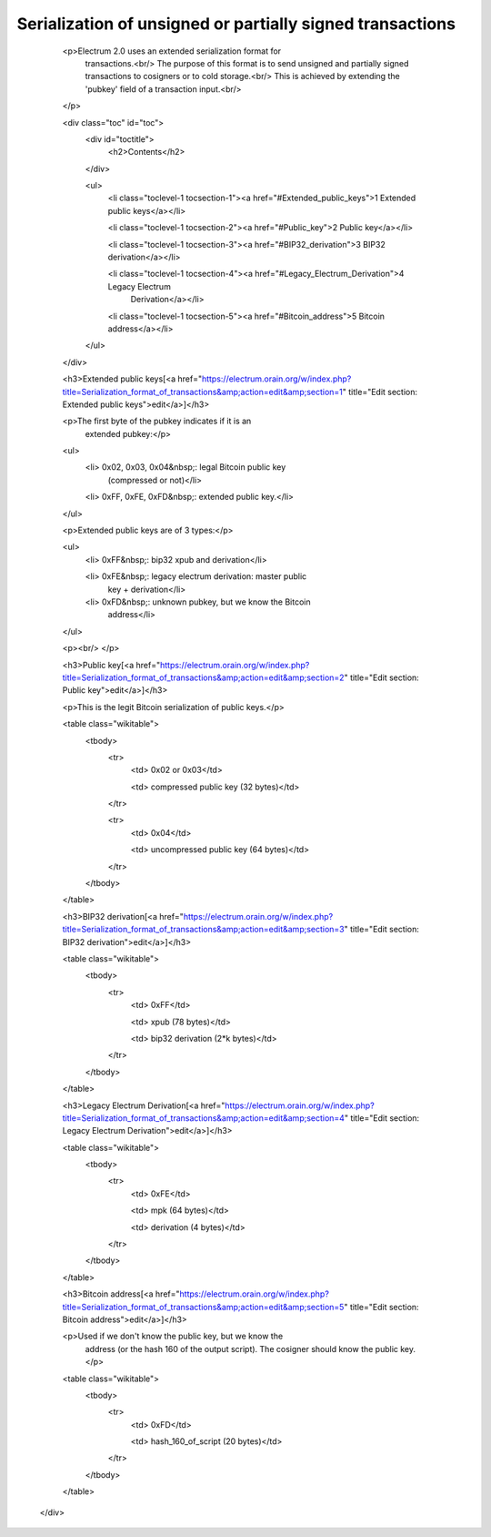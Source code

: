 Serialization of unsigned or partially signed transactions
==========================================================

          <p>Electrum 2.0 uses an extended serialization format for
            transactions.<br/>
            The purpose of this format is to send unsigned and
            partially signed transactions to cosigners or to cold
            storage.<br/>
            This is achieved by extending the 'pubkey' field of a
            transaction input.<br/>
          </p>

          <div class="toc" id="toc">
            <div id="toctitle">
              <h2>Contents</h2>
            </div>

            <ul>
              <li class="toclevel-1 tocsection-1"><a href="#Extended_public_keys">1 Extended public keys</a></li>

              <li class="toclevel-1 tocsection-2"><a href="#Public_key">2 Public key</a></li>

              <li class="toclevel-1 tocsection-3"><a href="#BIP32_derivation">3 BIP32 derivation</a></li>

              <li class="toclevel-1 tocsection-4"><a href="#Legacy_Electrum_Derivation">4 Legacy Electrum
                Derivation</a></li>

              <li class="toclevel-1 tocsection-5"><a href="#Bitcoin_address">5 Bitcoin address</a></li>
            </ul>
          </div>

          <h3>Extended public keys[<a href="https://electrum.orain.org/w/index.php?title=Serialization_format_of_transactions&amp;action=edit&amp;section=1" title="Edit section: Extended public keys">edit</a>]</h3>

          <p>The first byte of the pubkey indicates if it is an
            extended pubkey:</p>

          <ul>
            <li> 0x02, 0x03, 0x04&nbsp;: legal Bitcoin public key
              (compressed or not)</li>

            <li> 0xFF, 0xFE, 0xFD&nbsp;: extended public key.</li>
          </ul>

          <p>Extended public keys are of 3 types:</p>

          <ul>
            <li> 0xFF&nbsp;: bip32 xpub and derivation</li>

            <li> 0xFE&nbsp;: legacy electrum derivation: master public
              key + derivation</li>

            <li> 0xFD&nbsp;: unknown pubkey, but we know the Bitcoin
              address</li>
          </ul>

          <p><br/>
          </p>

          <h3>Public key[<a href="https://electrum.orain.org/w/index.php?title=Serialization_format_of_transactions&amp;action=edit&amp;section=2" title="Edit section: Public key">edit</a>]</h3>

          <p>This is the legit Bitcoin serialization of public keys.</p>

          <table class="wikitable">
            <tbody>
              <tr>
                <td> 0x02 or 0x03</td>

                <td> compressed public key (32 bytes)</td>
              </tr>

              <tr>
                <td> 0x04</td>

                <td> uncompressed public key (64 bytes)</td>
              </tr>
            </tbody>
          </table>

          <h3>BIP32 derivation[<a href="https://electrum.orain.org/w/index.php?title=Serialization_format_of_transactions&amp;action=edit&amp;section=3" title="Edit section: BIP32 derivation">edit</a>]</h3>

          <table class="wikitable">
            <tbody>
              <tr>
                <td> 0xFF</td>

                <td> xpub (78 bytes)</td>

                <td> bip32 derivation (2*k bytes)</td>
              </tr>
            </tbody>
          </table>

          <h3>Legacy Electrum Derivation[<a href="https://electrum.orain.org/w/index.php?title=Serialization_format_of_transactions&amp;action=edit&amp;section=4" title="Edit section: Legacy Electrum Derivation">edit</a>]</h3>

          <table class="wikitable">
            <tbody>
              <tr>
                <td> 0xFE</td>

                <td> mpk (64 bytes)</td>

                <td> derivation (4 bytes)</td>
              </tr>
            </tbody>
          </table>

          <h3>Bitcoin address[<a href="https://electrum.orain.org/w/index.php?title=Serialization_format_of_transactions&amp;action=edit&amp;section=5" title="Edit section: Bitcoin address">edit</a>]</h3>

          <p>Used if we don't know the public key, but we know the
            address (or the hash 160 of the output script). The
            cosigner should know the public key.</p>

          <table class="wikitable">
            <tbody>
              <tr>
                <td> 0xFD</td>

                <td> hash_160_of_script (20 bytes)</td>
              </tr>
            </tbody>
          </table>
        </div>
